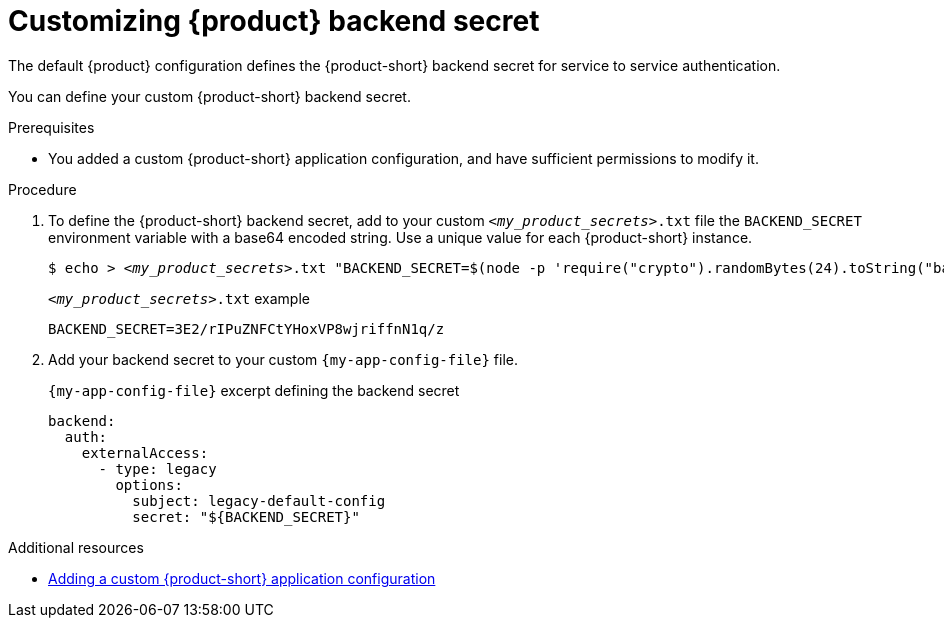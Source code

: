 [id='customizing-the-backend-secret']
= Customizing {product} backend secret

The default {product} configuration defines the {product-short} backend secret for service to service authentication.

You can define your custom {product-short} backend secret.

.Prerequisites
* You added a custom {product-short} application configuration, and have sufficient permissions to modify it.

.Procedure

. To define the {product-short} backend secret, add to your custom `_<my_product_secrets>_.txt` file the `BACKEND_SECRET` environment variable with a base64 encoded string.
Use a unique value for each {product-short} instance.
+
[source,yaml,subs="+quotes,+attributes"]
----
$ echo > `_<my_product_secrets>_.txt` "BACKEND_SECRET=$(node -p 'require("crypto").randomBytes(24).toString("base64")')"
----
+
.`_<my_product_secrets>_.txt` example
----
BACKEND_SECRET=3E2/rIPuZNFCtYHoxVP8wjriffnN1q/z
----

. Add your backend secret to  your custom `{my-app-config-file}` file.
+
.`{my-app-config-file}` excerpt defining the backend secret
[source,yaml,subs="+attributes,+quotes"]
----
backend:
  auth:
    externalAccess:
      - type: legacy
        options:
          subject: legacy-default-config
          secret: "${BACKEND_SECRET}"
----

[role="_additional-resources"]
.Additional resources

* link:{configuring-book-url}[Adding a custom {product-short} application configuration]